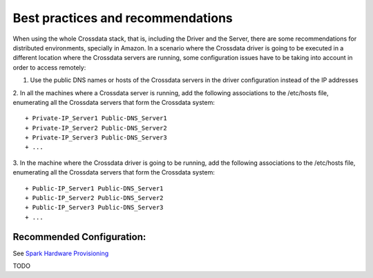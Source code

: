 ==================================
Best practices and recommendations
==================================

When using the whole Crossdata stack, that is, including the Driver and the Server, there are some recommendations for distributed environments,
specially in Amazon. In a scenario where the Crossdata driver is going to be executed in a different location where the Crossdata servers are running,
some configuration issues have to be taking into account in order to access remotely::

1. Use the public DNS names or hosts of the Crossdata servers in the driver configuration instead of the IP addresses

2. In all the machines where a Crossdata server is running, add the following associations to the /etc/hosts file, enumerating all the Crossdata
servers that form the Crossdata system::
    + Private-IP_Server1 Public-DNS_Server1
    + Private-IP_Server2 Public-DNS_Server2
    + Private-IP_Server3 Public-DNS_Server3
    + ...

3. In the machine where the Crossdata driver is going to be running, add the following associations to the /etc/hosts file, enumerating all
the Crossdata servers that form the Crossdata system::
    + Public-IP_Server1 Public-DNS_Server1
    + Public-IP_Server2 Public-DNS_Server2
    + Public-IP_Server3 Public-DNS_Server3
    + ...

Recommended Configuration:
--------------------------
See `Spark Hardware Provisioning <http://spark.apache.org/docs/latest/hardware-provisioning.html>`_

TODO